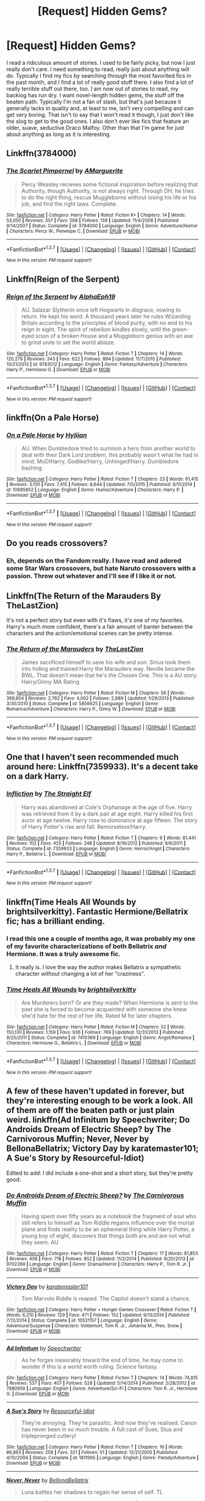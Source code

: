 #+TITLE: [Request] Hidden Gems?

* [Request] Hidden Gems?
:PROPERTIES:
:Author: Mr263414
:Score: 8
:DateUnix: 1461924456.0
:DateShort: 2016-Apr-29
:FlairText: Request
:END:
I read a ridiculous amount of stories. I used to be fairly picky, but now I just really don't care. I need something to read, really just about anything will do. Typically I find my fics by searching through the most favorited fics in the past month, and I find a lot of really good stuff there. I also find a lot of really terrible stuff out there, too. I am now out of stories to read, my backlog has run dry. I want novel-length hidden gems, the stuff off the beaten path. Typically I'm not a fan of slash, but that's just because it generally lacks in quality and, at least to me, isn't very compelling and can get very boring. That isn't to say that I won't read it though, I just don't like the slog to get to the good ones. I also don't ever like fics that feature an older, suave, seductive Draco Malfoy. Other than that I'm game for just about anything as long as it is interesting.


** Linkffn(3784000)
:PROPERTIES:
:Author: Krististrasza
:Score: 6
:DateUnix: 1461927332.0
:DateShort: 2016-Apr-29
:END:

*** [[http://www.fanfiction.net/s/3784000/1/][*/The Scarlet Pimpernel/*]] by [[https://www.fanfiction.net/u/338114/AMarguerite][/AMarguerite/]]

#+begin_quote
  Percy Weasley recieves some fictional inspiration before realizing that Authority, though Authority, is not always right. Through DH, he tries to do the right thing, rescue Muggleborns without losing his life or his job, and find the right laws. Complete.
#+end_quote

^{/Site/: [[http://www.fanfiction.net/][fanfiction.net]] *|* /Category/: Harry Potter *|* /Rated/: Fiction K+ *|* /Chapters/: 14 *|* /Words/: 53,050 *|* /Reviews/: 357 *|* /Favs/: 568 *|* /Follows/: 138 *|* /Updated/: 11/4/2008 *|* /Published/: 9/14/2007 *|* /Status/: Complete *|* /id/: 3784000 *|* /Language/: English *|* /Genre/: Adventure/Humor *|* /Characters/: Percy W., Penelope C. *|* /Download/: [[http://www.p0ody-files.com/ff_to_ebook/ffn-bot/index.php?id=3784000&source=ff&filetype=epub][EPUB]] or [[http://www.p0ody-files.com/ff_to_ebook/ffn-bot/index.php?id=3784000&source=ff&filetype=mobi][MOBI]]}

--------------

*FanfictionBot*^{1.3.7} *|* [[[https://github.com/tusing/reddit-ffn-bot/wiki/Usage][Usage]]] | [[[https://github.com/tusing/reddit-ffn-bot/wiki/Changelog][Changelog]]] | [[[https://github.com/tusing/reddit-ffn-bot/issues/][Issues]]] | [[[https://github.com/tusing/reddit-ffn-bot/][GitHub]]] | [[[https://www.reddit.com/message/compose?to=%2Fu%2Ftusing][Contact]]]

^{/New in this version: PM request support!/}
:PROPERTIES:
:Author: FanfictionBot
:Score: 2
:DateUnix: 1461927395.0
:DateShort: 2016-Apr-29
:END:


** Linkffn(Reign of the Serpent)
:PROPERTIES:
:Author: midasgoldentouch
:Score: 4
:DateUnix: 1461939674.0
:DateShort: 2016-Apr-29
:END:

*** [[http://www.fanfiction.net/s/9783012/1/][*/Reign of the Serpent/*]] by [[https://www.fanfiction.net/u/2933548/AlphaEph19][/AlphaEph19/]]

#+begin_quote
  AU. Salazar Slytherin once left Hogwarts in disgrace, vowing to return. He kept his word. A thousand years later he rules Wizarding Britain according to the principles of blood purity, with no end to his reign in sight. The spirit of rebellion kindles slowly, until the green-eyed scion of a broken House and a Muggleborn genius with an axe to grind unite to set the world ablaze.
#+end_quote

^{/Site/: [[http://www.fanfiction.net/][fanfiction.net]] *|* /Category/: Harry Potter *|* /Rated/: Fiction T *|* /Chapters/: 14 *|* /Words/: 120,279 *|* /Reviews/: 343 *|* /Favs/: 622 *|* /Follows/: 894 *|* /Updated/: 11/7/2015 *|* /Published/: 10/21/2013 *|* /id/: 9783012 *|* /Language/: English *|* /Genre/: Fantasy/Adventure *|* /Characters/: Harry P., Hermione G. *|* /Download/: [[http://www.p0ody-files.com/ff_to_ebook/ffn-bot/index.php?id=9783012&source=ff&filetype=epub][EPUB]] or [[http://www.p0ody-files.com/ff_to_ebook/ffn-bot/index.php?id=9783012&source=ff&filetype=mobi][MOBI]]}

--------------

*FanfictionBot*^{1.3.7} *|* [[[https://github.com/tusing/reddit-ffn-bot/wiki/Usage][Usage]]] | [[[https://github.com/tusing/reddit-ffn-bot/wiki/Changelog][Changelog]]] | [[[https://github.com/tusing/reddit-ffn-bot/issues/][Issues]]] | [[[https://github.com/tusing/reddit-ffn-bot/][GitHub]]] | [[[https://www.reddit.com/message/compose?to=%2Fu%2Ftusing][Contact]]]

^{/New in this version: PM request support!/}
:PROPERTIES:
:Author: FanfictionBot
:Score: 3
:DateUnix: 1461939705.0
:DateShort: 2016-Apr-29
:END:


** linkffn(On a Pale Horse)
:PROPERTIES:
:Author: Averant
:Score: 3
:DateUnix: 1461947732.0
:DateShort: 2016-Apr-29
:END:

*** [[http://www.fanfiction.net/s/10685852/1/][*/On a Pale Horse/*]] by [[https://www.fanfiction.net/u/3305720/Hyliian][/Hyliian/]]

#+begin_quote
  AU. When Dumbledore tried to summon a hero from another world to deal with their Dark Lord problem, this probably wasn't what he had in mind. MoD!Harry, Godlike!Harry, Unhinged!Harry. Dumbledore bashing.
#+end_quote

^{/Site/: [[http://www.fanfiction.net/][fanfiction.net]] *|* /Category/: Harry Potter *|* /Rated/: Fiction T *|* /Chapters/: 23 *|* /Words/: 61,415 *|* /Reviews/: 3,100 *|* /Favs/: 7,415 *|* /Follows/: 8,644 *|* /Updated/: 7/5/2015 *|* /Published/: 9/11/2014 *|* /id/: 10685852 *|* /Language/: English *|* /Genre/: Humor/Adventure *|* /Characters/: Harry P. *|* /Download/: [[http://www.p0ody-files.com/ff_to_ebook/ffn-bot/index.php?id=10685852&source=ff&filetype=epub][EPUB]] or [[http://www.p0ody-files.com/ff_to_ebook/ffn-bot/index.php?id=10685852&source=ff&filetype=mobi][MOBI]]}

--------------

*FanfictionBot*^{1.3.7} *|* [[[https://github.com/tusing/reddit-ffn-bot/wiki/Usage][Usage]]] | [[[https://github.com/tusing/reddit-ffn-bot/wiki/Changelog][Changelog]]] | [[[https://github.com/tusing/reddit-ffn-bot/issues/][Issues]]] | [[[https://github.com/tusing/reddit-ffn-bot/][GitHub]]] | [[[https://www.reddit.com/message/compose?to=%2Fu%2Ftusing][Contact]]]

^{/New in this version: PM request support!/}
:PROPERTIES:
:Author: FanfictionBot
:Score: 3
:DateUnix: 1461947753.0
:DateShort: 2016-Apr-29
:END:


** Do you reads crossovers?
:PROPERTIES:
:Author: ChaoQueen
:Score: 2
:DateUnix: 1461928290.0
:DateShort: 2016-Apr-29
:END:

*** Eh, depends on the Fandom really. I have read and adored some Star Wars crossovers, but hate Naruto crossovers with a passion. Throw out whatever and I'll see if I like it or not.
:PROPERTIES:
:Author: Mr263414
:Score: 2
:DateUnix: 1461928915.0
:DateShort: 2016-Apr-29
:END:


** Linkffn(The Return of the Marauders By TheLastZion)

It's not a perfect story but even with it's flaws, it's one of my favorites. Harry's much more confident, there's a fair amount of banter between the characters and the action/emotional scenes can be pretty intense.
:PROPERTIES:
:Author: ItsthelifeIchose
:Score: 1
:DateUnix: 1461952929.0
:DateShort: 2016-Apr-29
:END:

*** [[http://www.fanfiction.net/s/5856625/1/][*/The Return of the Marauders/*]] by [[https://www.fanfiction.net/u/1840011/TheLastZion][/TheLastZion/]]

#+begin_quote
  James sacrificed himself to save his wife and son. Sirius took them into hiding and trained Harry the Marauders way. Neville became the BWL. That doesn't mean that he's the Chosen One. This is a AU story. Harry/Ginny MA Rating
#+end_quote

^{/Site/: [[http://www.fanfiction.net/][fanfiction.net]] *|* /Category/: Harry Potter *|* /Rated/: Fiction M *|* /Chapters/: 56 *|* /Words/: 369,854 *|* /Reviews/: 2,762 *|* /Favs/: 4,002 *|* /Follows/: 2,889 *|* /Updated/: 1/29/2013 *|* /Published/: 3/30/2010 *|* /Status/: Complete *|* /id/: 5856625 *|* /Language/: English *|* /Genre/: Romance/Adventure *|* /Characters/: Harry P., Ginny W. *|* /Download/: [[http://www.p0ody-files.com/ff_to_ebook/ffn-bot/index.php?id=5856625&source=ff&filetype=epub][EPUB]] or [[http://www.p0ody-files.com/ff_to_ebook/ffn-bot/index.php?id=5856625&source=ff&filetype=mobi][MOBI]]}

--------------

*FanfictionBot*^{1.3.7} *|* [[[https://github.com/tusing/reddit-ffn-bot/wiki/Usage][Usage]]] | [[[https://github.com/tusing/reddit-ffn-bot/wiki/Changelog][Changelog]]] | [[[https://github.com/tusing/reddit-ffn-bot/issues/][Issues]]] | [[[https://github.com/tusing/reddit-ffn-bot/][GitHub]]] | [[[https://www.reddit.com/message/compose?to=%2Fu%2Ftusing][Contact]]]

^{/New in this version: PM request support!/}
:PROPERTIES:
:Author: FanfictionBot
:Score: 1
:DateUnix: 1461952955.0
:DateShort: 2016-Apr-29
:END:


** One that I haven't seen recommended much around here: Linkffn(7359933). It's a decent take on a dark Harry.
:PROPERTIES:
:Author: bi_thrwy
:Score: 1
:DateUnix: 1461953765.0
:DateShort: 2016-Apr-29
:END:

*** [[http://www.fanfiction.net/s/7359933/1/][*/Infliction/*]] by [[https://www.fanfiction.net/u/2850031/The-Straight-Elf][/The Straight Elf/]]

#+begin_quote
  Harry was abandoned at Cole's Orphanage at the age of five. Harry was retrieved from it by a dark pair at age eight. Harry killed his first auror at age twelve. Harry rose to dominance at age fifteen. The story of Harry Potter's rise and fall. Remorseless!Harry.
#+end_quote

^{/Site/: [[http://www.fanfiction.net/][fanfiction.net]] *|* /Category/: Harry Potter *|* /Rated/: Fiction T *|* /Chapters/: 9 *|* /Words/: 81,441 *|* /Reviews/: 102 *|* /Favs/: 425 *|* /Follows/: 248 *|* /Updated/: 8/16/2012 *|* /Published/: 9/6/2011 *|* /Status/: Complete *|* /id/: 7359933 *|* /Language/: English *|* /Genre/: Horror/Angst *|* /Characters/: Harry P., Bellatrix L. *|* /Download/: [[http://www.p0ody-files.com/ff_to_ebook/ffn-bot/index.php?id=7359933&source=ff&filetype=epub][EPUB]] or [[http://www.p0ody-files.com/ff_to_ebook/ffn-bot/index.php?id=7359933&source=ff&filetype=mobi][MOBI]]}

--------------

*FanfictionBot*^{1.3.7} *|* [[[https://github.com/tusing/reddit-ffn-bot/wiki/Usage][Usage]]] | [[[https://github.com/tusing/reddit-ffn-bot/wiki/Changelog][Changelog]]] | [[[https://github.com/tusing/reddit-ffn-bot/issues/][Issues]]] | [[[https://github.com/tusing/reddit-ffn-bot/][GitHub]]] | [[[https://www.reddit.com/message/compose?to=%2Fu%2Ftusing][Contact]]]

^{/New in this version: PM request support!/}
:PROPERTIES:
:Author: FanfictionBot
:Score: 1
:DateUnix: 1461953823.0
:DateShort: 2016-Apr-29
:END:


** linkffn(Time Heals All Wounds by brightsilverkitty). Fantastic Hermione/Bellatrix fic; has a brilliant ending.
:PROPERTIES:
:Author: Karinta
:Score: 1
:DateUnix: 1461977515.0
:DateShort: 2016-Apr-30
:END:

*** I read this one a couple of months ago, it was probably my one of my favorite characterizations of both Bellatrix /and/ Hermione. It was a truly awesome fic.
:PROPERTIES:
:Author: Mr263414
:Score: 2
:DateUnix: 1461979095.0
:DateShort: 2016-Apr-30
:END:

**** It really is. I love the way the author makes Bellatrix a sympathetic character /without/ changing a lot of her "craziness".
:PROPERTIES:
:Author: Karinta
:Score: 1
:DateUnix: 1461988251.0
:DateShort: 2016-Apr-30
:END:


*** [[http://www.fanfiction.net/s/7410369/1/][*/Time Heals All Wounds/*]] by [[https://www.fanfiction.net/u/2053743/brightsilverkitty][/brightsilverkitty/]]

#+begin_quote
  Are Murderers born? Or are they made? When Hermione is sent to the past she is forced to become acquainted with someone she knew she'd hate for the rest of her life. Rated M for later chapters.
#+end_quote

^{/Site/: [[http://www.fanfiction.net/][fanfiction.net]] *|* /Category/: Harry Potter *|* /Rated/: Fiction M *|* /Chapters/: 52 *|* /Words/: 150,130 *|* /Reviews/: 1,159 *|* /Favs/: 936 *|* /Follows/: 769 *|* /Updated/: 12/31/2013 *|* /Published/: 9/25/2011 *|* /Status/: Complete *|* /id/: 7410369 *|* /Language/: English *|* /Genre/: Angst/Romance *|* /Characters/: Hermione G., Bellatrix L. *|* /Download/: [[http://www.p0ody-files.com/ff_to_ebook/ffn-bot/index.php?id=7410369&source=ff&filetype=epub][EPUB]] or [[http://www.p0ody-files.com/ff_to_ebook/ffn-bot/index.php?id=7410369&source=ff&filetype=mobi][MOBI]]}

--------------

*FanfictionBot*^{1.3.7} *|* [[[https://github.com/tusing/reddit-ffn-bot/wiki/Usage][Usage]]] | [[[https://github.com/tusing/reddit-ffn-bot/wiki/Changelog][Changelog]]] | [[[https://github.com/tusing/reddit-ffn-bot/issues/][Issues]]] | [[[https://github.com/tusing/reddit-ffn-bot/][GitHub]]] | [[[https://www.reddit.com/message/compose?to=%2Fu%2Ftusing][Contact]]]

^{/New in this version: PM request support!/}
:PROPERTIES:
:Author: FanfictionBot
:Score: 1
:DateUnix: 1461977562.0
:DateShort: 2016-Apr-30
:END:


** A few of these haven't updated in forever, but they're interesting enough to be work a look. All of them are off the beaten path or just plain weird. linkffn(Ad Infinitum by Speechwriter; Do Androids Dream of Electric Sheep? by The Carnivorous Muffin; Never, Never by BellonaBellatrix; Victory Day by karatemaster101; A Sue's Story by Resourceful-Idiot)

Edited to add: I did include a one-shot and a short story, but they're pretty good.
:PROPERTIES:
:Author: mistermisstep
:Score: 1
:DateUnix: 1461998023.0
:DateShort: 2016-Apr-30
:END:

*** [[http://www.fanfiction.net/s/9702269/1/][*/Do Androids Dream of Electric Sheep?/*]] by [[https://www.fanfiction.net/u/1318815/The-Carnivorous-Muffin][/The Carnivorous Muffin/]]

#+begin_quote
  Having spent over fifty years as a notebook the fragment of soul who still refers to himself as Tom Riddle regains influence over the mortal plane and finds reality to be an ephemeral thing while Harry Potter, a young boy of eight, discovers that things both are and are not what they seem. AU
#+end_quote

^{/Site/: [[http://www.fanfiction.net/][fanfiction.net]] *|* /Category/: Harry Potter *|* /Rated/: Fiction T *|* /Chapters/: 17 *|* /Words/: 81,853 *|* /Reviews/: 406 *|* /Favs/: 718 *|* /Follows/: 852 *|* /Updated/: 11/2/2014 *|* /Published/: 9/20/2013 *|* /id/: 9702269 *|* /Language/: English *|* /Genre/: Drama/Horror *|* /Characters/: Harry P., Tom R. Jr. *|* /Download/: [[http://www.p0ody-files.com/ff_to_ebook/ffn-bot/index.php?id=9702269&source=ff&filetype=epub][EPUB]] or [[http://www.p0ody-files.com/ff_to_ebook/ffn-bot/index.php?id=9702269&source=ff&filetype=mobi][MOBI]]}

--------------

[[http://www.fanfiction.net/s/10531157/1/][*/Victory Day/*]] by [[https://www.fanfiction.net/u/2126408/karatemaster101][/karatemaster101/]]

#+begin_quote
  Tom Marvolo Riddle is reaped. The Capitol doesn't stand a chance.
#+end_quote

^{/Site/: [[http://www.fanfiction.net/][fanfiction.net]] *|* /Category/: Harry Potter + Hunger Games Crossover *|* /Rated/: Fiction T *|* /Words/: 6,210 *|* /Reviews/: 129 *|* /Favs/: 471 *|* /Follows/: 152 *|* /Updated/: 9/13/2014 *|* /Published/: 7/12/2014 *|* /Status/: Complete *|* /id/: 10531157 *|* /Language/: English *|* /Genre/: Adventure/Suspense *|* /Characters/: Voldemort, Tom R. Jr., Johanna M., Pres. Snow *|* /Download/: [[http://www.p0ody-files.com/ff_to_ebook/ffn-bot/index.php?id=10531157&source=ff&filetype=epub][EPUB]] or [[http://www.p0ody-files.com/ff_to_ebook/ffn-bot/index.php?id=10531157&source=ff&filetype=mobi][MOBI]]}

--------------

[[http://www.fanfiction.net/s/7880959/1/][*/Ad Infinitum/*]] by [[https://www.fanfiction.net/u/822022/Speechwriter][/Speechwriter/]]

#+begin_quote
  As he forges inexorably toward the end of time, he may come to wonder if this is a world worth ruling. Science fantasy.
#+end_quote

^{/Site/: [[http://www.fanfiction.net/][fanfiction.net]] *|* /Category/: Harry Potter *|* /Rated/: Fiction T *|* /Chapters/: 14 *|* /Words/: 74,815 *|* /Reviews/: 537 *|* /Favs/: 407 *|* /Follows/: 528 *|* /Updated/: 5/14/2014 *|* /Published/: 2/28/2012 *|* /id/: 7880959 *|* /Language/: English *|* /Genre/: Adventure/Sci-Fi *|* /Characters/: Tom R. Jr., Hermione G. *|* /Download/: [[http://www.p0ody-files.com/ff_to_ebook/ffn-bot/index.php?id=7880959&source=ff&filetype=epub][EPUB]] or [[http://www.p0ody-files.com/ff_to_ebook/ffn-bot/index.php?id=7880959&source=ff&filetype=mobi][MOBI]]}

--------------

[[http://www.fanfiction.net/s/1811995/1/][*/A Sue's Story/*]] by [[https://www.fanfiction.net/u/452581/Resourceful-Idiot][/Resourceful-Idiot/]]

#+begin_quote
  They're annoying. They're parasitic. And now they've realised. Canon has never been in so much trouble. A full cast of Sues, Stus and triplepronged cutlery!
#+end_quote

^{/Site/: [[http://www.fanfiction.net/][fanfiction.net]] *|* /Category/: Harry Potter *|* /Rated/: Fiction T *|* /Chapters/: 16 *|* /Words/: 86,893 *|* /Reviews/: 258 *|* /Favs/: 321 *|* /Follows/: 51 *|* /Updated/: 12/21/2005 *|* /Published/: 4/10/2004 *|* /Status/: Complete *|* /id/: 1811995 *|* /Language/: English *|* /Genre/: Parody/Adventure *|* /Download/: [[http://www.p0ody-files.com/ff_to_ebook/ffn-bot/index.php?id=1811995&source=ff&filetype=epub][EPUB]] or [[http://www.p0ody-files.com/ff_to_ebook/ffn-bot/index.php?id=1811995&source=ff&filetype=mobi][MOBI]]}

--------------

[[http://www.fanfiction.net/s/4300636/1/][*/Never, Never/*]] by [[https://www.fanfiction.net/u/768219/BellonaBellatrix][/BellonaBellatrix/]]

#+begin_quote
  Luna battles her shadows to regain her sense of self. TL
#+end_quote

^{/Site/: [[http://www.fanfiction.net/][fanfiction.net]] *|* /Category/: Harry Potter *|* /Rated/: Fiction M *|* /Chapters/: 9 *|* /Words/: 18,968 *|* /Reviews/: 12 *|* /Favs/: 30 *|* /Follows/: 6 *|* /Published/: 6/4/2008 *|* /Status/: Complete *|* /id/: 4300636 *|* /Language/: English *|* /Genre/: Fantasy/Romance *|* /Characters/: Luna L., Tom R. Jr. *|* /Download/: [[http://www.p0ody-files.com/ff_to_ebook/ffn-bot/index.php?id=4300636&source=ff&filetype=epub][EPUB]] or [[http://www.p0ody-files.com/ff_to_ebook/ffn-bot/index.php?id=4300636&source=ff&filetype=mobi][MOBI]]}

--------------

*FanfictionBot*^{1.3.7} *|* [[[https://github.com/tusing/reddit-ffn-bot/wiki/Usage][Usage]]] | [[[https://github.com/tusing/reddit-ffn-bot/wiki/Changelog][Changelog]]] | [[[https://github.com/tusing/reddit-ffn-bot/issues/][Issues]]] | [[[https://github.com/tusing/reddit-ffn-bot/][GitHub]]] | [[[https://www.reddit.com/message/compose?to=%2Fu%2Ftusing][Contact]]]

^{/New in this version: PM request support!/}
:PROPERTIES:
:Author: FanfictionBot
:Score: 1
:DateUnix: 1461998130.0
:DateShort: 2016-Apr-30
:END:


** A Snily fic: [[https://www.fanfiction.net/s/7294584/1/7-summers]]

It's really well written. Pulls at your heart-strings. Probably not the most accurate in terms of characterization, but it could easily fit into canon.
:PROPERTIES:
:Author: Graham765
:Score: 1
:DateUnix: 1462156703.0
:DateShort: 2016-May-02
:END:
